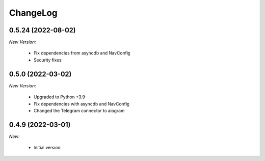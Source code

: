 ChangeLog
=========

.. _v0.5.0:

0.5.24 (2022-08-02)
------------------

*New Version:*

    - Fix dependencies from asyncdb and NavConfig
    - Security fixes

0.5.0 (2022-03-02)
------------------

*New Version:*

    - Upgraded to Python +3.9
    - Fix dependencies with asyncdb and NavConfig
    - Changed the Telegram connector to aiogram


.. _v0.4.9:

0.4.9 (2022-03-01)
------------------

*New:*

    - Initial version

.. vim:set ft=rst:
